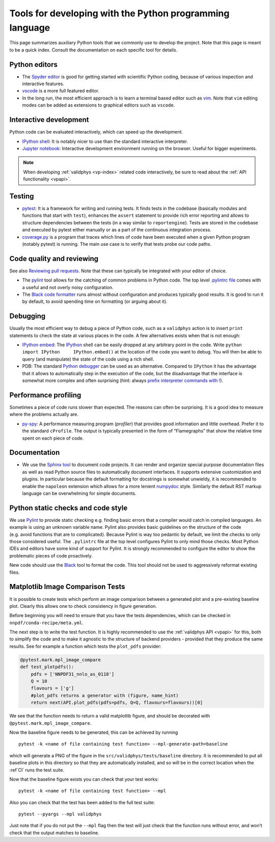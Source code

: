 .. _pytools:

Tools for developing with the Python programming language
=========================================================

This page summarizes auxiliary Python tools that we commonly use to
develop the project. Note that this page is meant to be a quick index.
Consult the documentation on each specific tool for details.

Python editors
--------------

-  The `Spyder editor <https://www.spyder-ide.org/>`__ is good for
   getting started with scientific Python coding, because of various
   inspection and interactive features.
-  `vscode <https://code.visualstudio.com/>`__ is a more full
   featured editor.
-  In the long run, the most efficient approach is to learn a terminal
   based editor such as `vim <https://www.vim.org/>`__. Note that
   ``vim`` editing modes can be added as extensions to graphical editors
   such as ``vscode``.

Interactive development
-----------------------

Python code can be evaluated interactively, which can speed up the
development.

-  `IPython shell <https://ipython.org/>`__: It is notably nicer to use
   than the standard interactive interpreter.
-  `Jupyter notebook <https://jupyter.org/>`__: Interactive development
   environment running on the browser. Useful for bigger experiments.


.. note::
    When developing :ref:`validphys <vp-index>` related code interactively, be
    sure to read about the :ref:`API functionality <vpapi>`.

Testing
-------


-  `pytest <https://docs.pytest.org/en/latest/>`__: It is a
   framework for writing and running tests. It finds tests in the
   codebase (basically modules and functions that start with ``test``),
   enhances the ``assert`` statement to provide rich error reporting and
   allows to structure dependencies between the tests (in a way similar
   to ``reportengine``). Tests are stored in the codebase and executed
   by pytest either manually or as a part of the continuous integration
   process.
-  `coverage.py <https://coverage.readthedocs.io/en/coverage-5.2.1/>`__
   is a program that traces which lines of code have been executed when
   a given Python program (notably pytest) is running. The main use case
   is to verify that tests probe our code paths.


.. _pytoolsqa:

Code quality and reviewing
--------------------------

See also `Reviewing pull requests <reviews>`__. Note that these can
typically be integrated with your editor of choice.

-  The `pylint <https://www.pylint.org/>`__ tool allows for the
   catching of common problems in Python code. The top level
   `.pylintrc
   file <https://github.com/NNPDF/nnpdf/blob/master/.pylintrc>`__ comes
   with a useful and not overly noisy configuration.
-  The `Black code formatter <https://github.com/psf/black>`__ runs
   almost without configuration and produces typically good results. It
   is good to run it by default, to avoid spending time on formatting
   (or arguing about it).

Debugging
---------

Usually the most efficient way to debug a piece of Python code, such as
a ``validphys`` action is to insert ``print`` statements to check the
state at various places in the code. A few alternatives exists when that
is not enough:

-  `IPython
   embed <https://ipython.readthedocs.io/en/stable/api/generated/IPython.terminal.embed.html>`__:
   The `IPython <https://ipython.org/>`__ shell can be easily dropped at
   any arbitrary point in the code. Write
   ``python     import IPython     IPython.embed()`` at the location of
   the code you want to debug. You will then be able to query (and
   manipulate) the state of the code using a rich shell.

-  PDB: The standard `Python
   debugger <https://docs.python.org/3/library/pdb.html>`__ can be used
   as an alternative. Compared to ``IPython`` it has the advantage that
   it allows to automatically step in the execution of the code, but the
   disadvantage that the interface is somewhat more complex and often
   surprising (hint: always `prefix interpreter commands with
   ! <https://docs.python.org/3/library/pdb.html#pdbcommand-!>`__).

Performance profiling
---------------------

Sometimes a piece of code runs slower than expected. The reasons can
often be surprising. It is a good idea to measure where the problems
actually are.

-  `py-spy <https://github.com/benfred/py-spy>`__: A performance
   measuring program (*profiler*) that provides good information and
   little overhead. Prefer it to the standard ``cProfile``. The output
   is typically presented in the form of “Flamegraphs” that show the
   relative time spent on each piece of code.

Documentation
-------------

-  We use the `Sphinx tool <https://www.sphinx-doc.org/>`__ to document
   code projects. It can render and organize special purpose
   documentation files as well as read Python source files to
   automatically document interfaces. It supports extensive
   customization and plugins. In particular because the default
   formatting for docstrings is somewhat unwieldy, it is recommended to
   enable the ``napoleon`` extension which allows for a more lenient
   `numpydoc <https://numpydoc.readthedocs.io/en/latest/format.html>`__
   style. Similarly the default RST markup language can be overwhelming
   for simple documents.

Python static checks and code style
-----------------------------------

We use `Pylint <https://www.pylint.org/>`__ to provide static checking
e.g. finding basic errors that a compiler would catch in compiled
languages. An example is using an unknown variable name. Pylint also
provides basic guidelines on the structure of the code (e.g. avoid
functions that are to complicated). Because Pylint is way too pedantic
by default, we limit the checks to only those considered useful. The
``.pylintrc`` file at the top level configures Pylint to only mind those
checks. Most Python IDEs and editors have some kind of support for
Pylint. It is strongly recommended to configure the editor to show the
problematic pieces of code proactively.

New code should use the
`Black <https://black.readthedocs.io/en/stable/%3E>`__ tool to format
the code. This tool should not be used to aggressively reformat existing
files.

Matplotlib Image Comparison Tests
---------------------------------

It is possible to create tests which perform an image comparison between
a generated plot and a pre-existing baseline plot. Clearly this allows
one to check consistency in figure generation.

Before beginning you will need to ensure that you have the tests
dependencies, which can be checked in ``nnpdf/conda-recipe/meta.yml``.

The next step is to write the test function. It is highly recommended to
use the :ref:`validphys API <vpapi>` for this, both to simplify the
code and to make it agnostic to the structure of backend providers -
provided that they produce the same results. See for example a function
which tests the ``plot_pdfs`` provider:

.. code:: python

   @pytest.mark.mpl_image_compare
   def test_plotpdfs():
       pdfs = ['NNPDF31_nnlo_as_0118']
       Q = 10
       flavours = ['g']
       #plot_pdfs returns a generator with (figure, name_hint)
       return next(API.plot_pdfs(pdfs=pdfs, Q=Q, flavours=flavours))[0]

We see that the function needs to return a valid matplotlib figure, and
should be decorated with ``@pytest.mark.mpl_image_compare``.

Now the baseline figure needs to be generated, this can be achieved by
running

::

   pytest -k <name of file containing test function> --mpl-generate-path=baseline

which will generate a PNG of the figure in the
``src/validphys/tests/baseline`` directory. It is recommended to put all
baseline plots in this directory so that they are automatically
installed, and so will be in the correct location when the
:ref`CI` runs the test suite.

Now that the baseline figure exists you can check that your test works:

::

   pytest -k <name of file containing test function> --mpl

Also you can check that the test has been added to the full test suite:

::

   pytest --pyargs --mpl validphys

Just note that if you do not put the ``--mpl`` flag then the test will
just check that the function runs without error, and won’t check that
the output matches to baseline.
